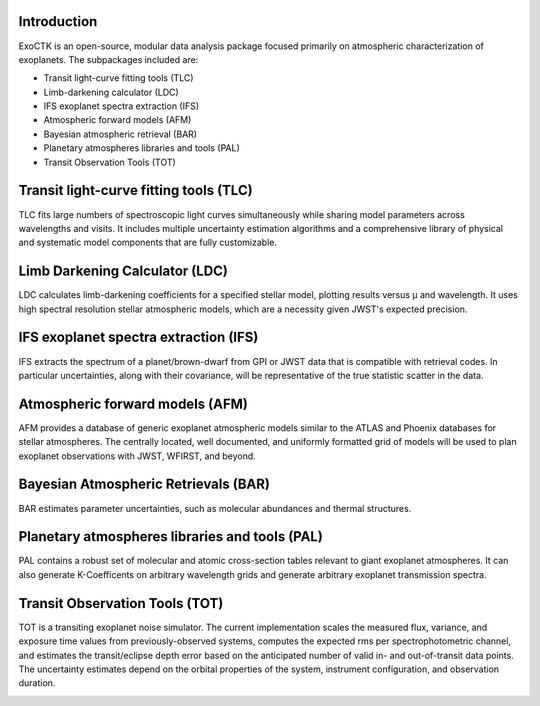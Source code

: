 .. image:: /ExoCTK/data/images/ExoCTK_logo.png
    :alt: ExoCTK Logo
    :width: 50%
    :height: 50%

|build-status| |docs|

Introduction
------------
ExoCTK is an open-source, modular data analysis package focused primarily on atmospheric characterization of exoplanets. The subpackages included are:

* Transit light-­curve fitting tools (TLC)
* Limb-­darkening calculator (LDC)
* IFS exoplanet spectra extraction (IFS)
* Atmospheric forward models (AFM)
* Bayesian atmospheric retrieval (BAR)
* Planetary atmospheres libraries and tools (PAL)
* Transit Observation Tools (TOT)

Transit light-­curve fitting tools (TLC)
---------------------------------------
TLC fits large numbers of spectroscopic light curves simultaneously while sharing model parameters across wavelengths and visits.  It includes multiple uncertainty estimation algorithms and a comprehensive library of physical and systematic model components that are fully customizable.

Limb Darkening Calculator (LDC)
-------------------------------
LDC calculates limb-darkening coefficients for a specified stellar model, plotting results versus µ and wavelength.  It uses high spectral resolution stellar atmospheric models, which are a necessity given JWST's expected precision.

.. image:: /ExoCTK/data/images/LDC_demo.png
    :alt: LDC Demo
    :scale: 100%

IFS exoplanet spectra extraction (IFS)
--------------------------------------
IFS extracts the spectrum of a planet/brown-dwarf from GPI or JWST data that is compatible with retrieval codes. In particular uncertainties, along with their covariance, will be representative of the true statistic scatter in the data.

Atmospheric forward models (AFM)
--------------------------------
AFM provides a database of generic exoplanet atmospheric models similar to the ATLAS and Phoenix databases for stellar atmospheres.  The centrally located, well documented, and uniformly formatted grid of models will be used to plan exoplanet observations with JWST, WFIRST, and beyond.

Bayesian Atmospheric Retrievals (BAR)
-------------------------------------
BAR estimates parameter uncertainties, such as molecular abundances and thermal structures.

Planetary atmospheres libraries and tools (PAL)
-----------------------------------------------
PAL contains a robust set of molecular and atomic cross-section tables relevant to giant exoplanet atmospheres. It can also generate K-Coefficents on arbitrary wavelength grids and generate arbitrary exoplanet transmission spectra.

.. image:: /ExoCTK/data/images/PAL_demo.png
    :alt: PAL Demo
    :scale: 100%

Transit Observation Tools (TOT)
-------------------------------
TOT is a transiting exoplanet noise simulator. The current implementation scales the measured flux, variance, and exposure time values from previously-observed systems, computes the expected rms per spectrophotometric channel, and estimates the transit/eclipse depth error based on the anticipated number of valid in- and out-of-transit data points. The uncertainty estimates depend on the orbital properties of the system, instrument configuration, and observation duration.

.. image:: /ExoCTK/data/images/TOT_demo.png
    :alt: TOT Demo
    :scale: 100%


.. |build-status| image:: https://img.shields.io/travis/rtfd/readthedocs.org.svg?style=flat
    :alt: build status
    :scale: 100%
    :target: https://travis-ci.org/ExoCTK/ExoCTK

.. |docs| image:: https://readthedocs.org/projects/docs/badge/?version=latest
    :alt: Documentation Status
    :scale: 100%
    :target: http://exoctk.readthedocs.io/en/latest/index.html